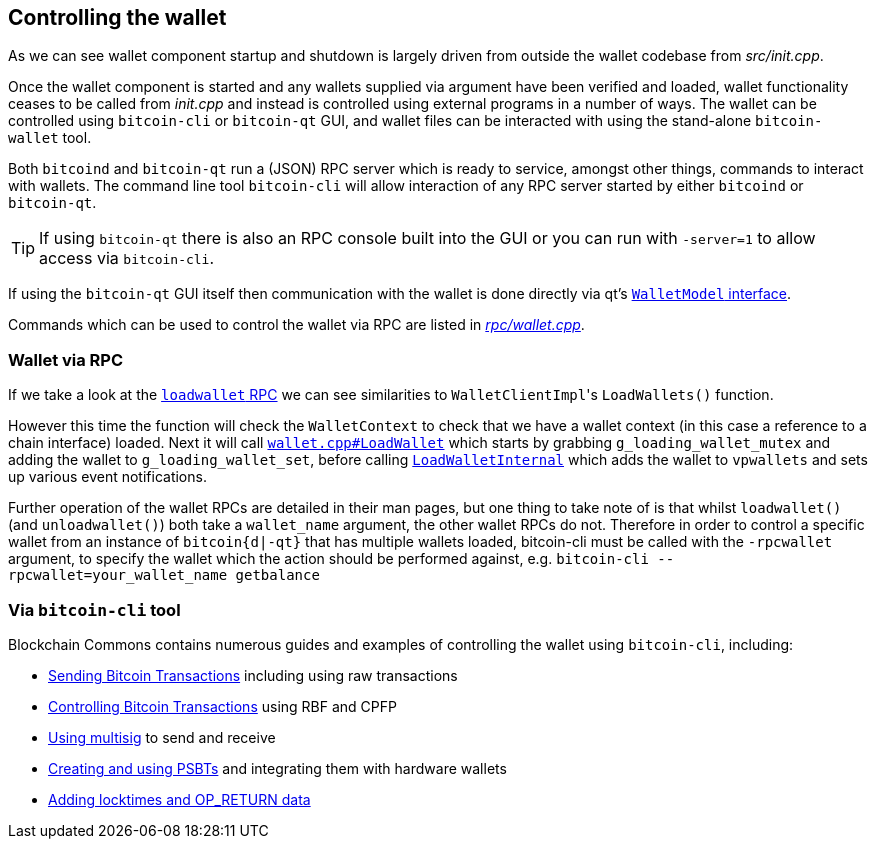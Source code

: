 :page-title: Wallet locks
:page-nav_order: 80
:page-parent: Wallet
== Controlling the wallet

As we can see wallet component startup and shutdown is largely driven from outside the wallet codebase from _src/init.cpp_.

Once the wallet component is started and any wallets supplied via argument have been verified and loaded, wallet functionality ceases to be called from _init.cpp_ and instead is controlled using external programs in a number of ways.
The wallet can be controlled using `bitcoin-cli` or `bitcoin-qt` GUI, and wallet files can be interacted with using the stand-alone `bitcoin-wallet` tool.

Both `bitcoind` and `bitcoin-qt` run a (JSON) RPC server which is ready to service, amongst other things, commands to interact with wallets.
The command line tool `bitcoin-cli` will allow interaction of any RPC server started by either `bitcoind` or `bitcoin-qt`.

TIP: If using `bitcoin-qt` there is also an RPC console built into the GUI or you can run with `-server=1` to allow access via `bitcoin-cli`.

If using the `bitcoin-qt` GUI itself then communication with the wallet is done directly via qt's https://github.com/bitcoin/bitcoin/blob/v23.0/src/qt/walletmodel.h#L51-L52[`WalletModel` interface^].

Commands which can be used to control the wallet via RPC are listed in https://github.com/bitcoin/bitcoin/blob/v23.0/src/wallet/rpc/wallet.cpp#L662-L731[_rpc/wallet.cpp_^].

=== Wallet via RPC

If we take a look at the https://github.com/bitcoin/bitcoin/blob/v23.0/src/wallet/rpc/wallet.cpp#L195-L238[`loadwallet` RPC^] we can see similarities to ``WalletClientImpl``'s `LoadWallets()` function.

However this time the function will check the `WalletContext` to check that we have a wallet context (in this case a reference to a chain interface) loaded.
Next it will call https://github.com/bitcoin/bitcoin/blob/v23.0/src/wallet/wallet.cpp#L260-L271[`wallet.cpp#LoadWallet`^] which starts by grabbing `g_loading_wallet_mutex` and adding the wallet to `g_loading_wallet_set`, before calling https://github.com/bitcoin/bitcoin/blob/v23.0/src/wallet/wallet.cpp#L227-L257[`LoadWalletInternal`^] which adds the wallet to `vpwallets` and sets up various event notifications.

Further operation of the wallet RPCs are detailed in their man pages, but one thing to take note of is that whilst `loadwallet()` (and `unloadwallet()`) both take a `wallet_name` argument, the other wallet RPCs do not.
Therefore in order to control a specific wallet from an instance of `bitcoin{d|-qt}` that has multiple wallets loaded, bitcoin-cli must be called with the `-rpcwallet` argument, to specify the wallet which the action should be performed against, e.g. `bitcoin-cli --rpcwallet=your_wallet_name getbalance`

=== Via `bitcoin-cli` tool

****
Blockchain Commons contains numerous guides and examples of controlling the wallet using `bitcoin-cli`, including:

* https://github.com/BlockchainCommons/Learning-Bitcoin-from-the-Command-Line/blob/master/04_0_Sending_Bitcoin_Transactions.md[Sending Bitcoin Transactions^] including using raw transactions
* https://github.com/BlockchainCommons/Learning-Bitcoin-from-the-Command-Line/blob/master/05_0_Controlling_Bitcoin_Transactions.md[Controlling Bitcoin Transactions^] using RBF and CPFP
* https://github.com/BlockchainCommons/Learning-Bitcoin-from-the-Command-Line/blob/master/06_0_Expanding_Bitcoin_Transactions_Multisigs.md[Using multisig^] to send and receive
* https://github.com/BlockchainCommons/Learning-Bitcoin-from-the-Command-Line/blob/master/07_0_Expanding_Bitcoin_Transactions_PSBTs.md[Creating and using PSBTs^] and integrating them with hardware wallets
* https://github.com/BlockchainCommons/Learning-Bitcoin-from-the-Command-Line/blob/master/08_0_Expanding_Bitcoin_Transactions_Other.md[Adding locktimes and OP_RETURN data^]
****
